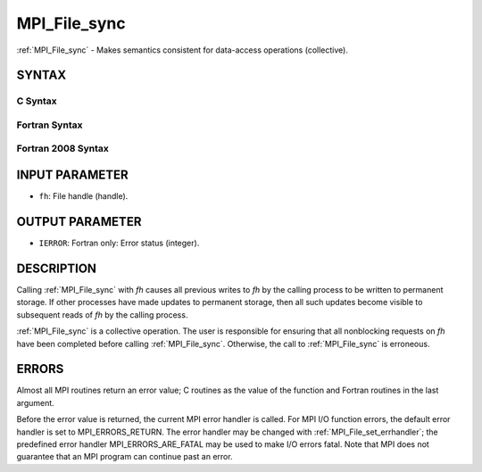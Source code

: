 .. _mpi_file_sync:


MPI_File_sync
=============

.. include_body

:ref:`MPI_File_sync` - Makes semantics consistent for data-access
operations (collective).


SYNTAX
------



C Syntax
^^^^^^^^

.. code-block:: c
   :linenos:

   #include <mpi.h>
   int MPI_File_sync(MPI_File fh)


Fortran Syntax
^^^^^^^^^^^^^^

.. code-block:: fortran
   :linenos:

   USE MPI
   ! or the older form: INCLUDE 'mpif.h'
   MPI_FILE_SYNC(FH, IERROR)
   	INTEGER	FH, IERROR


Fortran 2008 Syntax
^^^^^^^^^^^^^^^^^^^

.. code-block:: fortran
   :linenos:

   USE mpi_f08
   MPI_File_sync(fh, ierror)
   	TYPE(MPI_File), INTENT(IN) :: fh
   	INTEGER, OPTIONAL, INTENT(OUT) :: ierror


INPUT PARAMETER
---------------
* ``fh``: File handle (handle).

OUTPUT PARAMETER
----------------
* ``IERROR``: Fortran only: Error status (integer).

DESCRIPTION
-----------

Calling :ref:`MPI_File_sync` with *fh* causes all previous writes to *fh* by
the calling process to be written to permanent storage. If other
processes have made updates to permanent storage, then all such updates
become visible to subsequent reads of *fh* by the calling process.

:ref:`MPI_File_sync` is a collective operation. The user is responsible for
ensuring that all nonblocking requests on *fh* have been completed
before calling :ref:`MPI_File_sync`. Otherwise, the call to :ref:`MPI_File_sync` is
erroneous.


ERRORS
------

Almost all MPI routines return an error value; C routines as the value
of the function and Fortran routines in the last argument.

Before the error value is returned, the current MPI error handler is
called. For MPI I/O function errors, the default error handler is set to
MPI_ERRORS_RETURN. The error handler may be changed with
:ref:`MPI_File_set_errhandler`; the predefined error handler
MPI_ERRORS_ARE_FATAL may be used to make I/O errors fatal. Note that MPI
does not guarantee that an MPI program can continue past an error.
